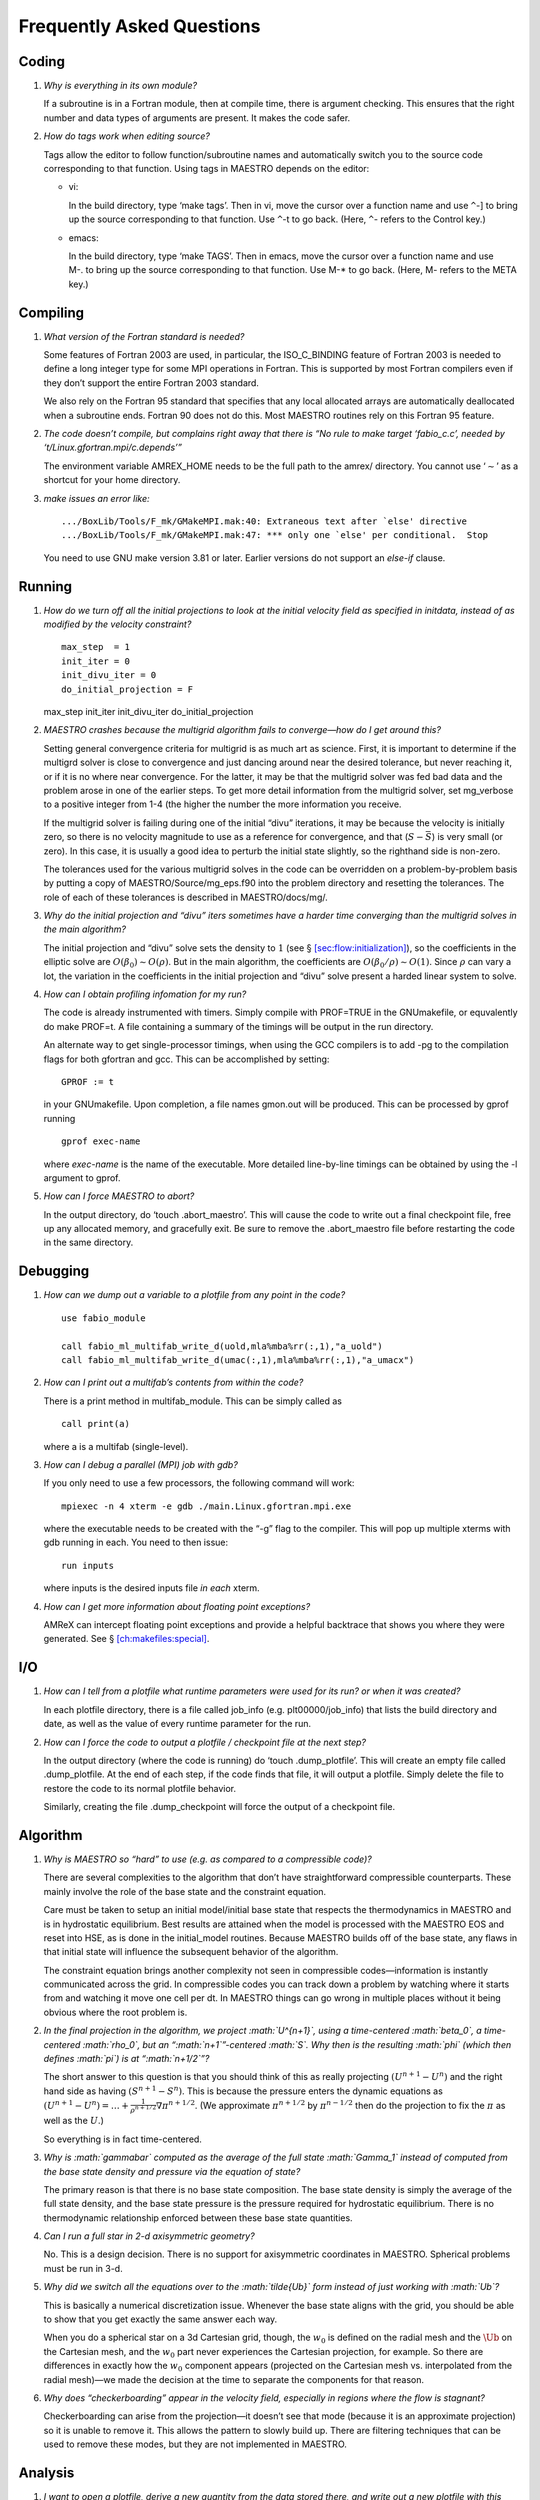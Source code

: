 **************************
Frequently Asked Questions
**************************

Coding
======

#. *Why is everything in its own module?*

   If a subroutine is in a Fortran module, then at compile time,
   there is argument checking. This ensures that the right number
   and data types of arguments are present. It makes the code safer.

#. *How do tags work when editing source?*

   Tags allow the editor to follow function/subroutine names and
   automatically switch you to the source code corresponding to that
   function. Using tags in MAESTRO depends on the editor:

   -  vi:

      In the build directory, type ‘make tags’. Then in
      vi, move the cursor over a function name and use
      ``^``-] to bring up the source corresponding to that
      function. Use ``^``-t to go back. (Here, ``^``-
      refers to the Control key.)

   -  emacs:

      In the build directory, type ‘make TAGS’. Then in
      emacs, move the cursor over a function name and use M-. to bring up the source corresponding to that function. Use
      M-\* to go back. (Here, M- refers to the META key.)

Compiling
=========

#. *What version of the Fortran standard is needed?*

   Some features of Fortran 2003 are used, in particular, the
   ISO_C_BINDING feature of Fortran 2003 is needed to define a long
   integer type for some MPI operations in Fortran. This is supported
   by most Fortran compilers even if they don’t support the entire
   Fortran 2003 standard.

   We also rely on the Fortran 95 standard that specifies that any
   local allocated arrays are automatically deallocated when a
   subroutine ends. Fortran 90 does not do this. Most
   MAESTRO routines rely on this Fortran 95 feature.

#. *The code doesn’t compile, but complains right away that there
   is “No rule to make target ‘fabio_c.c’, needed by ‘t/Linux.gfortran.mpi/c.depends’”*

   The environment variable AMREX_HOME needs to be the full path
   to the amrex/ directory. You cannot use ‘:math:`\sim`’ as a shortcut
   for your home directory.

#. *make issues an error like:*

   .. raw:: latex

      \small

   ::

              .../BoxLib/Tools/F_mk/GMakeMPI.mak:40: Extraneous text after `else' directive
              .../BoxLib/Tools/F_mk/GMakeMPI.mak:47: *** only one `else' per conditional.  Stop
             

   You need to use GNU make version 3.81 or later. Earlier versions do
   not support an *else-if* clause.

Running
=======

#. *How do we turn off all the initial projections to look at the
   initial velocity field as specified in initdata, instead of as
   modified by the velocity constraint?*

   ::

           max_step  = 1
           init_iter = 0
           init_divu_iter = 0
           do_initial_projection = F

   max_step
   init_iter
   init_divu_iter
   do_initial_projection

#. *MAESTRO crashes because the multigrid algorithm fails to
   converge—how do I get around this?*

   Setting general convergence criteria for multigrid is as much
   art as science.
   First, it is important to determine if the multigrd solver is
   close to convergence and just dancing around near the desired
   tolerance, but never reaching it, or if it is no where near
   convergence. For the latter, it may be that the multigrid
   solver was fed bad data and the problem arose in one of the earlier
   steps. To get more detail information from the multigrid solver,
   set mg_verbose to a positive integer from 1-4 (the higher
   the number the more information you receive.

   If the multigrid solver is failing during one of the initial
   “divu” iterations, it may be because the velocity is initially
   zero, so there is no velocity magnitude to use as a reference for
   convergence, and that (:math:`S - \bar{S}`) is very small (or zero). In
   this case, it is usually a good idea to perturb the initial state
   slightly, so the righthand side is non-zero.

   The tolerances used for the various multigrid solves in the code
   can be overridden on a problem-by-problem basis by putting a
   copy of MAESTRO/Source/mg_eps.f90 into the problem directory
   and resetting the tolerances. The role of each of these tolerances
   is described in MAESTRO/docs/mg/.

#. *Why do the initial projection and “divu” iters sometimes
   have a harder time converging than the multigrid solves in the main algorithm?*

   The initial projection and “divu” solve sets the density to :math:`1`
   (see § \ `[sec:flow:initialization] <#sec:flow:initialization>`__), so the coefficients in the
   elliptic solve are :math:`O(\beta_0) \sim O(\rho)`. But in the main
   algorithm, the coefficients are :math:`O(\beta_0/\rho) \sim O(1)`. Since
   :math:`\rho` can vary a lot, the variation in the coefficients in the
   initial projection and “divu” solve present a harded linear system
   to solve.

#. *How can I obtain profiling infomation for my run?*

   The code is already instrumented with timers. Simply compile with
   PROF=TRUE in the GNUmakefile, or equvalently do
   make PROF=t. A file containing a summary of the timings will
   be output in the run directory.

   An alternate way to get single-processor timings, when using the GCC
   compilers is to add -pg to the compilation flags for both
   gfortran and gcc. This can be accomplished by setting:

   ::

           GPROF := t

   in your GNUmakefile. Upon completion, a file
   names gmon.out will be produced. This can be processed by
   gprof running

   ::

           gprof exec-name

   where *exec-name* is the name of the executable. More detailed
   line-by-line timings can be obtained by using the -l argument
   to gprof.

#. *How can I force MAESTRO to abort?*

   In the output directory, do ‘touch .abort_maestro’. This
   will cause the code to write out a final checkpoint file, free up
   any allocated memory, and gracefully exit. Be sure to remove the
   .abort_maestro file before restarting the code in the
   same directory.

Debugging
=========

#. *How can we dump out a variable to a plotfile from any point in the
   code?*

   ::

           use fabio_module

           call fabio_ml_multifab_write_d(uold,mla%mba%rr(:,1),"a_uold")
           call fabio_ml_multifab_write_d(umac(:,1),mla%mba%rr(:,1),"a_umacx")

#. *How can I print out a multifab’s contents from within the code?*

   There is a print method in multifab_module. This can
   be simply called as

   ::

         call print(a)
         

   where a is a multifab (single-level).

#. *How can I debug a parallel (MPI) job with gdb?*

   If you only need to use a few processors, the following command will work:

   ::

       mpiexec -n 4 xterm -e gdb ./main.Linux.gfortran.mpi.exe 

   where the executable needs to be created with the “-g” flag to
   the compiler. This will pop up multiple xterms with gdb running
   in each. You need to then issue:

   ::

       run inputs

   where inputs is the desired inputs file *in each* xterm.

#. *How can I get more information about floating point exceptions?*

   AMReX can intercept floating point exceptions and provide a helpful
   backtrace that shows you where they were generated. See §
   `[ch:makefiles:special] <#ch:makefiles:special>`__.

I/O
===

#. *How can I tell from a plotfile what runtime parameters were
   used for its run? or when it was created?*

   In each plotfile directory, there is a file called job_info
   (e.g. plt00000/job_info) that lists the build directory and
   date, as well as the value of every runtime parameter for the run.

#. *How can I force the code to output a plotfile / checkpoint
   file at the next step?*

   In the output directory (where the code is running) do ‘touch
   .dump_plotfile’. This will create an empty file called
   .dump_plotfile. At the end of each step, if the code finds
   that file, it will output a plotfile. Simply delete the file to
   restore the code to its normal plotfile behavior.

   Similarly, creating the file .dump_checkpoint will force the
   output of a checkpoint file.

Algorithm
=========

#. *Why is MAESTRO so “hard” to use (e.g. as compared to a
   compressible code)?*

   There are several complexities to the algorithm that don’t have
   straightforward compressible counterparts. These mainly involve the
   role of the base state and the constraint equation.

   Care must be taken to setup an initial model/initial base state that
   respects the thermodynamics in MAESTRO and is in hydrostatic equilibrium.
   Best results are attained when the model is processed with the MAESTRO EOS and reset into HSE, as is done in the initial_model routines.
   Because MAESTRO builds off of the base state, any flaws in that initial
   state will influence the subsequent behavior of the algorithm.

   The constraint equation brings another complexity not seen in compressible
   codes—information is instantly communicated
   across the grid. In compressible codes you can track down a problem by
   watching where it starts from and watching it move one cell per dt. In
   MAESTRO things can go wrong in multiple places without it being obvious
   where the root problem is.

#. *In the final projection in the algorithm, we project
   :math:`U^{n+1}`, using a time-centered :math:`\beta_0`, a time-centered :math:`\rho_0`, but
   an “:math:`n+1`”-centered :math:`S`. Why then is the resulting :math:`\phi` (which then
   defines :math:`\pi`) is at “:math:`n+1/2`”?*

   The short answer to this question is that you should think of this
   as really projecting :math:`(U^{n+1} - U^n)` and the right hand side as having
   :math:`(S^{n+1} - S^n)`. This is because the pressure enters the dynamic equations as
   :math:`(U^{n+1} - U^n) = \ldots + \frac{1}{\rho^{n+1/2}} \nabla \pi^{n+1/2}`.
   (We approximate :math:`\pi^{n+1/2}` by :math:`\pi^{n-1/2}` then do the projection to fix the
   :math:`\pi` as well as the :math:`U`.)

   So everything is in fact time-centered.

#. *Why is :math:`\gammabar` computed as the average of the full state
   :math:`\Gamma_1` instead of computed from the base state density and
   pressure via the equation of state?*

   The primary reason is that there is no base state composition. The
   base state density is simply the average of the full state density,
   and the base state pressure is the pressure required for hydrostatic
   equilibrium. There is no thermodynamic relationship enforced between
   these base state quantities.

#. *Can I run a full star in 2-d axisymmetric geometry?*

   No. This is a design decision. There is no support for axisymmetric
   coordinates in MAESTRO. Spherical problems must be run in 3-d.

#. *Why did we switch all the equations over to the
   :math:`\tilde{\Ub}` form instead of just working with :math:`\Ub`?*

   This is basically a numerical discretization issue. Whenever the base
   state aligns with the grid, you should be able to show that you get
   exactly the same answer each way.

   When you do a spherical star on a 3d Cartesian grid, though, the :math:`w_0`
   is defined on the radial mesh and the :math:`\tilde{\Ub}` on the Cartesian
   mesh, and the :math:`w_0` part never experiences the Cartesian projection,
   for example. So there are differences in exactly how the :math:`w_0` component
   appears (projected on the Cartesian mesh vs. interpolated from the
   radial mesh)—we made the decision at the time to separate the
   components for that reason.

#. *Why does “checkerboarding” appear in the velocity field,
   especially in regions where the flow is stagnant?*

   Checkerboarding can arise from the projection—it doesn’t see that
   mode (because it is an approximate projection) so it is unable to
   remove it. This allows the pattern to slowly build up. There are
   filtering techniques that can be used to remove these modes, but
   they are not implemented in MAESTRO.

Analysis
========

#. *I want to open a plotfile, derive a new quantity from
   the data stored there, and write out a new plotfile with this derived
   data. How do I do this?*

   One implementation of this can be found in
   amrex/Tools/Postprocessing/F_Src/tutorial/fwrite2d.f90. This reads in
   the plotfile data using the plotfile_module that the
   data_processing routines rely on, but then builds a multifab
   and writes the data out to a plotfile using the AMReX write
   routines.
